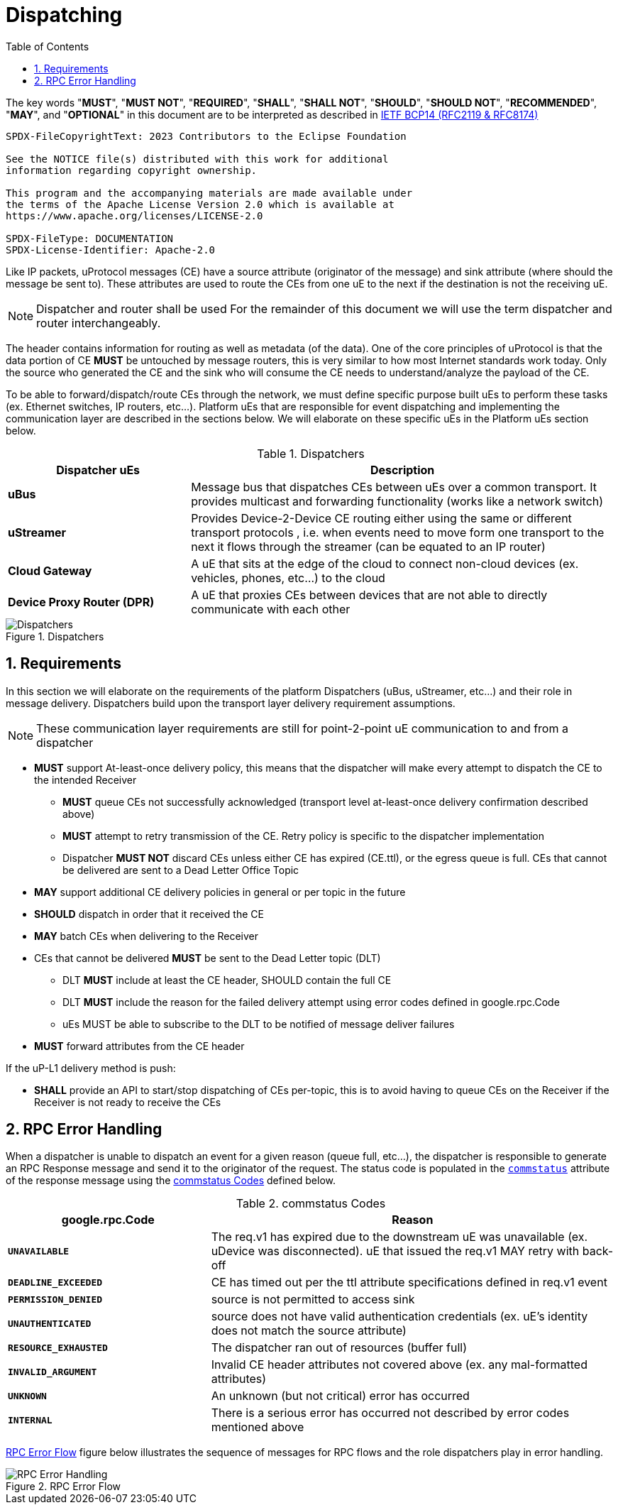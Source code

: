 = Dispatching
:toc:
:sectnums:

The key words "*MUST*", "*MUST NOT*", "*REQUIRED*", "*SHALL*", "*SHALL NOT*", "*SHOULD*", "*SHOULD NOT*", "*RECOMMENDED*", "*MAY*", and "*OPTIONAL*" in this document are to be interpreted as described in https://www.rfc-editor.org/info/bcp14[IETF BCP14 (RFC2119 & RFC8174)]

----
SPDX-FileCopyrightText: 2023 Contributors to the Eclipse Foundation

See the NOTICE file(s) distributed with this work for additional
information regarding copyright ownership.

This program and the accompanying materials are made available under
the terms of the Apache License Version 2.0 which is available at
https://www.apache.org/licenses/LICENSE-2.0
 
SPDX-FileType: DOCUMENTATION
SPDX-License-Identifier: Apache-2.0
----


Like IP packets, uProtocol messages (CE) have a source attribute (originator of the message) and sink attribute (where should the message be sent to). These attributes are used to route the CEs from one uE to the next if the destination is not the receiving uE.

NOTE: Dispatcher and router shall be used For the remainder of this document we will use the term dispatcher and router interchangeably.

The header contains information for routing as well as metadata (of the data). One of the core principles of uProtocol is that the data portion of CE *MUST* be untouched by message routers, this is very similar to how most Internet standards work today. Only the source who generated the CE and the sink who will consume the CE needs to understand/analyze the payload of the CE.

To be able to forward/dispatch/route CEs through the network, we must define specific purpose built uEs to perform these tasks (ex. Ethernet switches, IP routers, etc...). Platform uEs that are responsible for event dispatching and implementing the communication layer are described in the sections below. We will elaborate on these specific uEs in the Platform uEs section below.

.Dispatchers
[width=100%",cols="30%,70%"]
|===
|Dispatcher uEs | Description

|*uBus*
|Message bus that dispatches CEs between uEs over a common transport. It provides multicast and forwarding functionality (works like a network switch)

|*uStreamer*
|Provides Device-2-Device CE routing either using the same or different transport protocols , i.e. when events need to move form one transport to the next it flows through the streamer (can be equated to an IP router)

|*Cloud Gateway*
|A uE that sits at the edge of the cloud to connect non-cloud devices (ex. vehicles, phones, etc...) to the cloud

|*Device Proxy Router (DPR)*
|A uE that proxies CEs between devices that are not able to directly communicate with each other
|===

.Dispatchers
image::dispatchers.drawio.svg[Dispatchers]

== Requirements
In this section we will elaborate on the requirements of the platform Dispatchers (uBus, uStreamer, etc...) and their role in message delivery. Dispatchers build upon the transport layer delivery requirement assumptions.

NOTE: These communication layer requirements are still for point-2-point uE communication to and from a dispatcher

* *MUST* support At-least-once delivery policy, this means that the dispatcher will make every attempt to dispatch the CE to the intended Receiver
  ** *MUST* queue CEs not successfully acknowledged (transport level at-least-once delivery confirmation described above)
  ** *MUST* attempt to retry transmission of the CE. Retry policy is specific to the dispatcher implementation
  ** Dispatcher *MUST NOT* discard CEs unless either CE has expired (CE.ttl), or the egress queue is full. CEs that cannot be delivered are sent to a Dead Letter Office Topic

* *MAY* support additional CE delivery policies in general or per topic in the future
* *SHOULD* dispatch in order that it received the CE
* *MAY* batch CEs when delivering to the Receiver
* CEs that cannot be delivered *MUST* be sent to the Dead Letter topic (DLT)
  ** DLT *MUST* include at least the CE header, SHOULD contain the full CE
  ** DLT *MUST* include the reason for the failed delivery attempt using  error codes defined in google.rpc.Code
  ** uEs MUST be able to subscribe to the DLT to be notified of message deliver failures
* *MUST* forward attributes from the CE header

If the uP-L1 delivery method is push:

* *SHALL* provide an API to start/stop dispatching of CEs per-topic, this is to avoid having to queue CEs on the Receiver if the Receiver is not ready to receive the CEs


== RPC Error Handling

When a dispatcher is unable to dispatch an event for a given reason (queue full, etc...), the dispatcher is responsible to generate an RPC Response message and send it to the originator of the request. The status code is populated in the  link:../messages/v1/README.adoc#_response_message[`commstatus`] attribute of the response message using the <<commstatus-codes>> defined below.

.commstatus Codes
[#commstatus-codes]
[width="100%",cols="30%,60%",options="header",]
!===
|*google.rpc.Code* |*Reason*

|`*UNAVAILABLE*`
|The req.v1 has expired due to the downstream uE was unavailable (ex. uDevice was disconnected). uE that issued the req.v1 MAY retry with back-off

|`*DEADLINE_EXCEEDED*`
|CE has timed out per the ttl attribute specifications defined in req.v1 event

|`*PERMISSION_DENIED*`
|source is not permitted to access sink

|`*UNAUTHENTICATED*`
|source does not have valid authentication credentials (ex. uE's identity does not match the source attribute)

|`*RESOURCE_EXHAUSTED*`
|The dispatcher ran out of resources (buffer full)

|`*INVALID_ARGUMENT*`
|Invalid CE header attributes not covered above (ex. any mal-formatted attributes)

|`*UNKNOWN*`
|An unknown (but not critical) error has occurred

|`*INTERNAL*`
|There is a serious error has occurred not described by error codes mentioned above
!===

<<rpc-error-flow>> figure below illustrates the sequence of messages for RPC flows and the role dispatchers play in error handling.

.RPC Error Flow
[#rpc-error-flow]
image::rpc_flow.png[RPC Error Handling]
